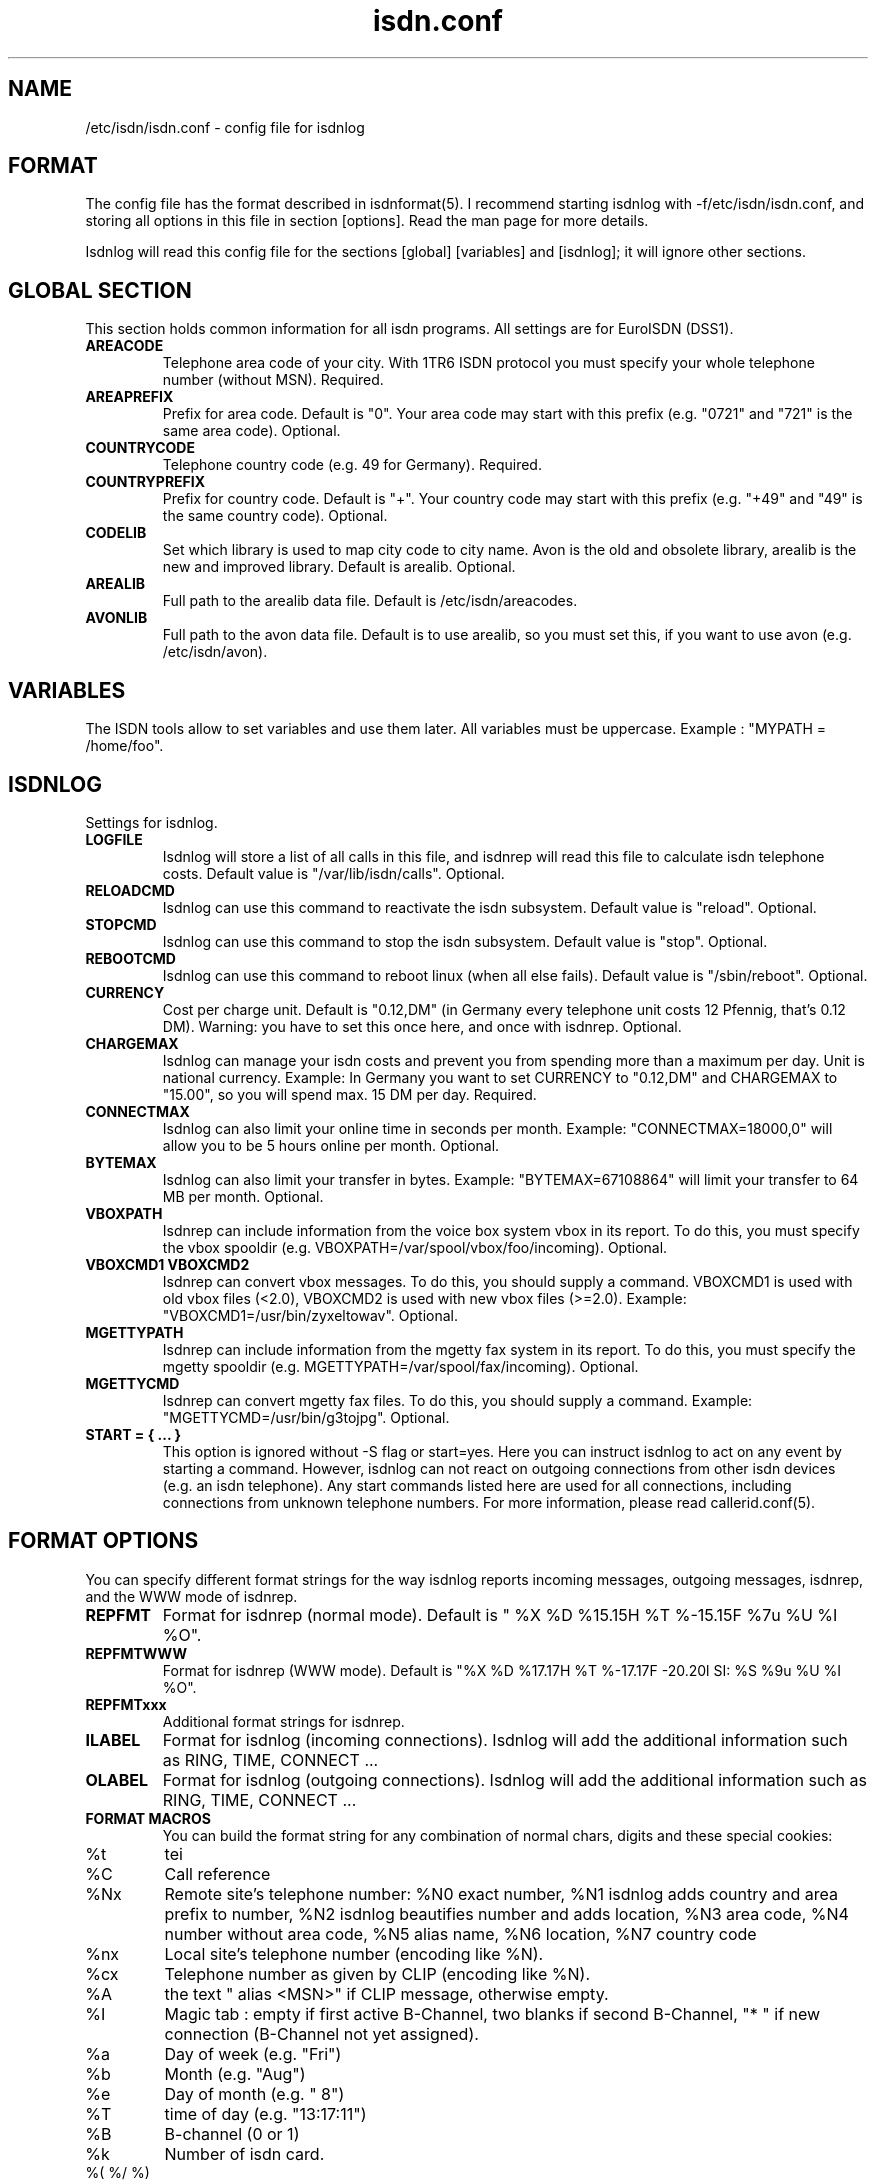 .\" $Id: isdn.conf.man,v 1.1 1997/09/04 11:34:17 aj Exp $
.\" CHECKIN $Date: 1997/09/04 11:34:17 $
.TH isdn.conf 5 "@MANDATE@" "ISDN 4 Linux @I4LVERSION@" "Linux System Administration"
.PD 0
.SH NAME
/etc/isdn/isdn.conf \- config file for isdnlog

.SH FORMAT
The config file has the format described in isdnformat(5). I recommend
starting isdnlog with -f/etc/isdn/isdn.conf, and storing all options in
this file in section [options]. Read the man page for more details.

Isdnlog will read this config file for the sections [global] [variables]
and [isdnlog]; it will ignore other sections.

.SH GLOBAL SECTION
This section holds common information for all isdn programs. All settings are
for EuroISDN (DSS1).

.TP
.B AREACODE
Telephone area code of your city. With 1TR6 ISDN protocol you must
specify your whole telephone number (without MSN). Required.

.TP
.B AREAPREFIX
Prefix for area code. Default is "0". Your area code may start with this
prefix (e.g. "0721" and "721" is the same area code). Optional.

.TP 
.B COUNTRYCODE
Telephone country code (e.g. 49 for Germany). Required.

.TP 
.B COUNTRYPREFIX
Prefix for country code. Default is "+". Your country code may start with
this prefix (e.g. "+49" and "49" is the same country code). Optional.

.TP
.B CODELIB
Set which library is used to map city code to city name. Avon is the
old and obsolete library, arealib is the new and improved library.
Default is arealib. Optional.

.TP
.B AREALIB
Full path to the arealib data file. Default is /etc/isdn/areacodes.

.TP
.B AVONLIB
Full path to the avon data file. Default is to use arealib, so you must
set this, if you want to use avon (e.g. /etc/isdn/avon).

.SH VARIABLES
The ISDN tools allow to set variables and use them later. All variables
must be uppercase. Example : "MYPATH = /home/foo".

.SH ISDNLOG
Settings for isdnlog.

.TP
.B LOGFILE
Isdnlog will store a list of all calls in this file, and isdnrep will
read this file to calculate isdn telephone costs. Default value is
"/var/lib/isdn/calls". Optional.

.TP
.B RELOADCMD
Isdnlog can use this command to reactivate the isdn subsystem.
Default value is "reload". Optional.

.TP
.B STOPCMD
Isdnlog can use this command to stop the isdn subsystem.
Default value is "stop". Optional.

.TP
.B REBOOTCMD
Isdnlog can use this command to reboot linux (when all else fails).
Default value is "/sbin/reboot". Optional.

.TP
.B CURRENCY
Cost per charge unit. Default is "0.12,DM" (in Germany every telephone
unit costs 12 Pfennig, that's 0.12 DM). Warning: you have to set this
once here, and once with isdnrep. Optional.

.TP
.B CHARGEMAX
Isdnlog can manage your isdn costs and prevent you from spending more
than a maximum
per day. Unit is national currency. Example: In Germany you want to set
CURRENCY to "0.12,DM" and CHARGEMAX to "15.00", so you will spend max.
15 DM per day.  Required.

.TP
.B CONNECTMAX
Isdnlog can also limit your online time in seconds per month.
Example: "CONNECTMAX=18000,0" will allow you to be 5 hours online per
month. Optional.

.TP
.B BYTEMAX
Isdnlog can also limit your transfer in bytes.
Example: "BYTEMAX=67108864" will limit your transfer to 64 MB per
month. Optional.

.TP
.B VBOXPATH
Isdnrep can include information from the voice box system vbox in its
report. To do this, you must specify the vbox spooldir (e.g.
VBOXPATH=/var/spool/vbox/foo/incoming). Optional.

.TP
.B VBOXCMD1 VBOXCMD2
Isdnrep can convert vbox messages. To do this, you should supply a
command. VBOXCMD1 is used with old vbox files (<2.0), VBOXCMD2 is used
with new vbox files (>=2.0). Example: "VBOXCMD1=/usr/bin/zyxeltowav".
Optional.

.TP
.B MGETTYPATH
Isdnrep can include information from the mgetty fax system in its
report. To do this, you must specify the mgetty spooldir (e.g.
MGETTYPATH=/var/spool/fax/incoming). Optional.

.TP
.B MGETTYCMD
Isdnrep can convert mgetty fax files. To do this, you should supply a command.
Example: "MGETTYCMD=/usr/bin/g3tojpg". Optional.

.TP
.B START = { ... }
This option is ignored without -S flag or start=yes. Here you can
instruct isdnlog to act on any event by starting a command. However,
isdnlog can not react on outgoing connections from other isdn devices
(e.g. an isdn telephone). Any start commands listed here are used for all
connections, including connections from unknown telephone numbers.
For more information, please read callerid.conf(5). 

.SH FORMAT OPTIONS
You can specify different format strings for the way isdnlog reports incoming
messages, outgoing messages, isdnrep, and the WWW mode of isdnrep.

.TP
.B REPFMT
Format for isdnrep (normal mode). Default is 
"  %X %D %15.15H %T %-15.15F %7u %U %I %O". 

.TP
.B REPFMTWWW
Format for isdnrep (WWW mode). Default is 
"%X %D %17.17H %T %-17.17F -20.20l SI: %S %9u %U %I %O". 

.TP
.B REPFMTxxx
Additional format strings for isdnrep.

.TP
.B ILABEL
Format for isdnlog (incoming connections). 
Isdnlog will add the additional information such as RING, TIME, CONNECT ...

.TP
.B OLABEL
Format for isdnlog (outgoing connections).
Isdnlog will add the additional information such as RING, TIME, CONNECT ...

.TP
.B FORMAT MACROS
You can build the format string for any combination of normal chars,
digits and these special cookies:

.TP
%t
tei

.TP
%C
Call reference

.TP
%Nx
Remote site's telephone number: %N0 exact number, %N1 isdnlog adds country
and area prefix to number, %N2 isdnlog beautifies number and adds
location, %N3 area code, %N4 number without area code, %N5 alias name,
%N6 location, %N7 country code 

.TP
%nx
Local site's telephone number (encoding like %N).

.TP
%cx
Telephone number as given by CLIP (encoding like %N).

.TP
%A
the text " alias <MSN>" if CLIP message, otherwise empty.

.TP
%I
Magic tab : empty if first active B-Channel, two blanks if second
B-Channel, "* " if new connection (B-Channel not yet assigned).

.TP
%a
Day of week (e.g. "Fri")

.TP
%b
Month (e.g. "Aug")

.TP
%e
Day of month (e.g. " 8")

.TP
%T
time of day (e.g. "13:17:11")

.TP
%B
B-channel (0 or 1)

.TP
%k
Number of isdn card.

.TP 
%( %/ %)
if the number of the remote side is known: this char; a blank otherwise.

.SH EXAMPLE
.nf
[GLOBAL]
COUNTRYPREFIX=+
AREAPREFIX=0

COUNTRYCODE=49  # Germany
AREACODE=721    # Karlsruhe

CODELIB=areacode
AREALIB=/etc/isdn/areacodes # This is where to find the arealib

[VARIABLES]

[ISDNLOG]
CHARGEMAX = 0

ILABEL = %b %e %T %ICall to tei %t from %N2 on %n2
OLABEL = %b %e %T %Itei %t calling %N2 with %n2
.fi

.SH FILES
.TP
.B /etc/isdn/isdn.conf
This file.                                                       

.SH SEE ALSO
.B isdnlog(1) isdnformat(5) callerid.conf(5)

.SH AUTHOR
This manual page was written by Andreas Jellinghaus <aj@debian.org>,
for Debian GNU/Linux and isdn4linux.
